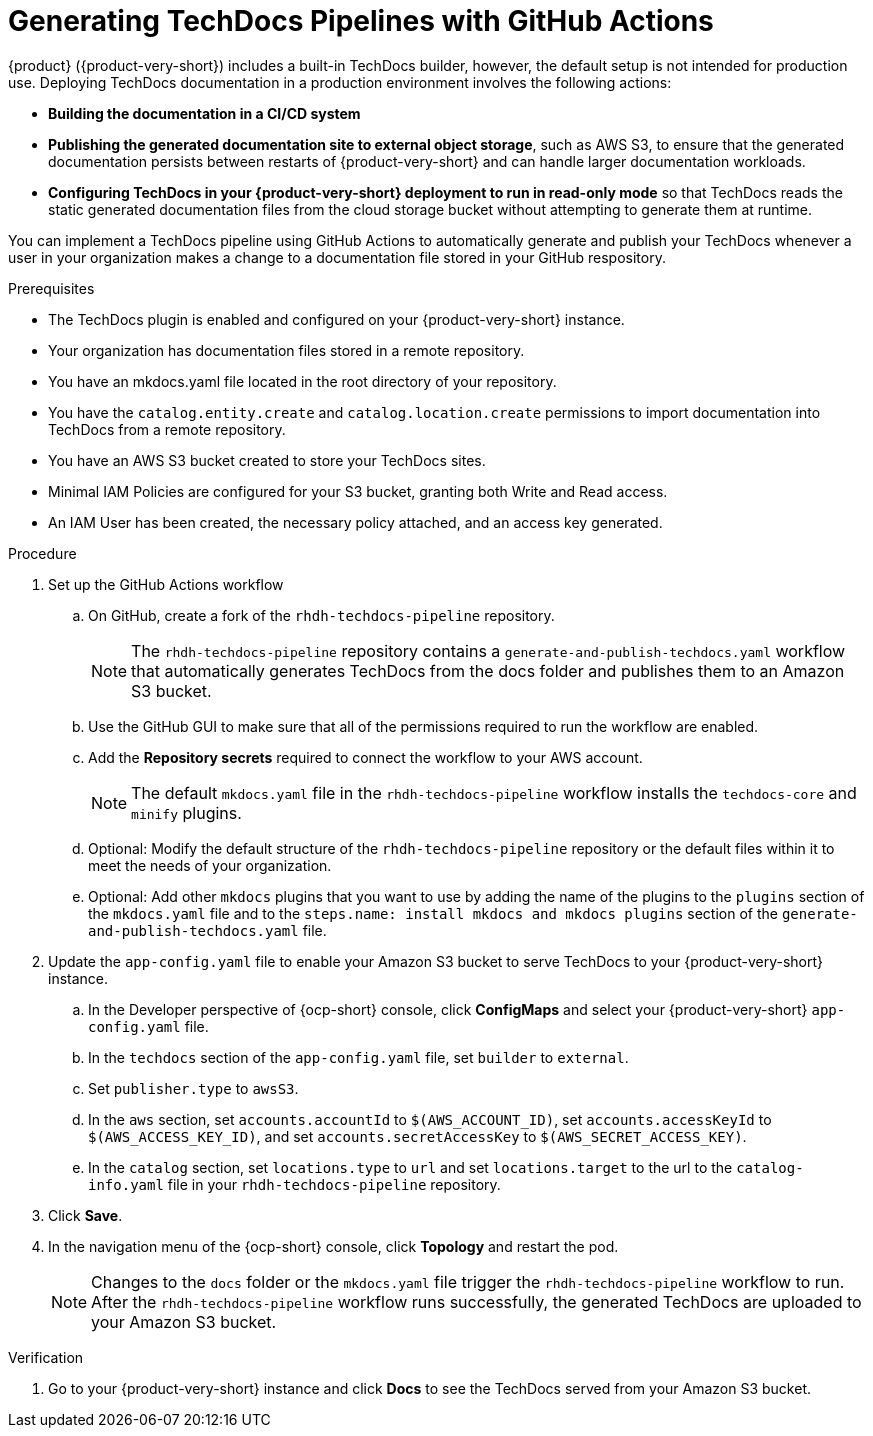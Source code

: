 // Module included in the following assemblies:
//
// * assemblies/assembly-using-techdocs.adoc

:_mod-docs-content-type: PROCEDURE
[id="proc-techdocs-pipeline-github-actions_{context}"]
= Generating TechDocs Pipelines with GitHub Actions

{product} ({product-very-short}) includes a built-in TechDocs builder, however, the default setup is not intended for production use. Deploying TechDocs documentation in a production environment involves the following actions:

* *Building the documentation in a CI/CD system*
* *Publishing the generated documentation site to external object storage*, such as AWS S3, to ensure that the generated documentation persists between restarts of {product-very-short} and can handle larger documentation workloads.
* *Configuring TechDocs in your {product-very-short} deployment to run in read-only mode* so that TechDocs reads the static generated documentation files from the cloud storage bucket without attempting to generate them at runtime.

You can implement a TechDocs pipeline using GitHub Actions to automatically generate and publish your TechDocs whenever a user in your organization makes a change to a documentation file stored in your GitHub respository.

.Prerequisites

* The TechDocs plugin is enabled and configured on your {product-very-short} instance.
* Your organization has documentation files stored in a remote repository.
* You have an mkdocs.yaml file located in the root directory of your repository.
* You have the `catalog.entity.create` and `catalog.location.create` permissions to import documentation into TechDocs from a remote repository.
* You have an AWS S3 bucket created to store your TechDocs sites.
* Minimal IAM Policies are configured for your S3 bucket, granting both Write and Read access.
* An IAM User has been created, the necessary policy attached, and an access key generated.

.Procedure

. Set up the GitHub Actions workflow
.. On GitHub, create a fork of the `rhdh-techdocs-pipeline` repository.
+
[NOTE]
====
The `rhdh-techdocs-pipeline` repository contains a `generate-and-publish-techdocs.yaml` workflow that automatically generates TechDocs from the docs folder and publishes them to an Amazon S3 bucket.
====
+
.. Use the GitHub GUI to make sure that all of the permissions required to run the workflow are enabled.
.. Add the *Repository secrets* required to connect the workflow to your AWS account.
+
[NOTE]
====
The default `mkdocs.yaml` file in the `rhdh-techdocs-pipeline` workflow installs the `techdocs-core` and `minify` plugins.
====
.. Optional: Modify the default structure of the `rhdh-techdocs-pipeline` repository or the default files within it to meet the needs of your organization.
.. Optional: Add other `mkdocs` plugins that you want to use by adding the name of the plugins to the `plugins` section of the `mkdocs.yaml` file and to the `steps.name: install mkdocs and mkdocs plugins` section of the `generate-and-publish-techdocs.yaml` file.
. Update the `app-config.yaml` file to enable your Amazon S3 bucket to serve TechDocs to your {product-very-short} instance.
.. In the Developer perspective of {ocp-short} console, click *ConfigMaps* and select your {product-very-short} `app-config.yaml` file.
.. In the `techdocs` section of the `app-config.yaml` file, set `builder` to `external`.
.. Set `publisher.type` to `awsS3`.
.. In the `aws` section, set `accounts.accountId` to `$(AWS_ACCOUNT_ID)`, set `accounts.accessKeyId` to `$(AWS_ACCESS_KEY_ID)`, and set `accounts.secretAccessKey` to `$(AWS_SECRET_ACCESS_KEY)`.
.. In the `catalog` section, set `locations.type` to `url` and set `locations.target` to the url to the `catalog-info.yaml` file in your `rhdh-techdocs-pipeline` repository.
. Click *Save*.
. In the navigation menu of the {ocp-short} console, click *Topology* and restart the pod.
+
[NOTE]
====
Changes to the `docs` folder or the `mkdocs.yaml` file trigger the `rhdh-techdocs-pipeline` workflow to run. After the `rhdh-techdocs-pipeline` workflow runs successfully, the generated TechDocs are uploaded to your Amazon S3 bucket.
====

.Verification
. Go to your {product-very-short} instance and click *Docs* to see the TechDocs served from your Amazon S3 bucket.
